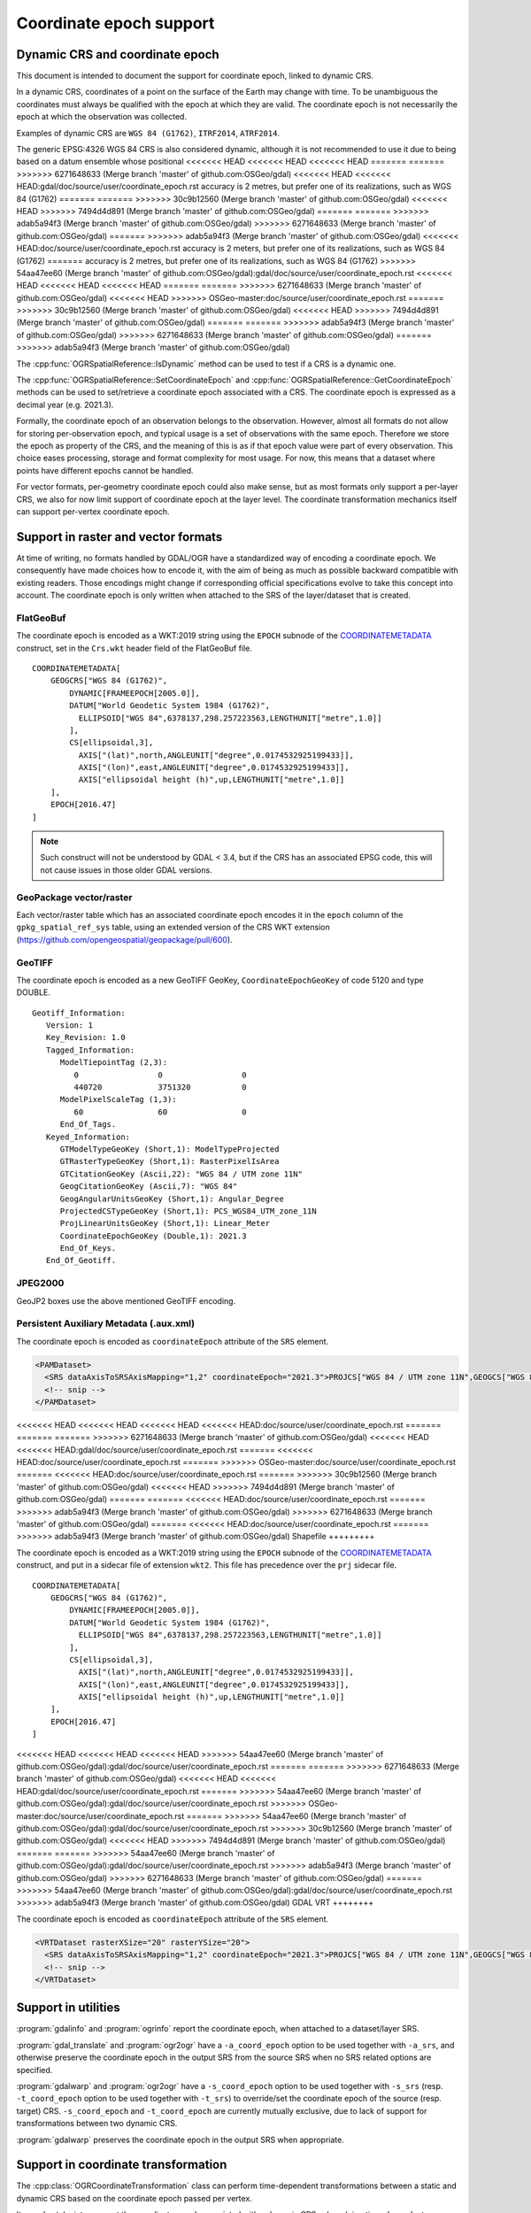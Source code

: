 .. _coordinate_epoch:

================================================================================
Coordinate epoch support
================================================================================

.. versionadded:: 3.4

Dynamic CRS and coordinate epoch
--------------------------------

This document is intended to document the support for coordinate epoch, linked
to dynamic CRS.

In a dynamic CRS, coordinates of a point on the surface of the Earth may
change with time. To be unambiguous the coordinates must always be qualified
with the epoch at which they are valid. The coordinate epoch is not necessarily
the epoch at which the observation was collected.

Examples of dynamic CRS are ``WGS 84 (G1762)``, ``ITRF2014``, ``ATRF2014``.

The generic EPSG:4326 WGS 84 CRS is also considered dynamic, although it is
not recommended to use it due to being based on a datum ensemble whose positional
<<<<<<< HEAD
<<<<<<< HEAD
<<<<<<< HEAD
=======
=======
>>>>>>> 6271648633 (Merge branch 'master' of github.com:OSGeo/gdal)
<<<<<<< HEAD
<<<<<<< HEAD:gdal/doc/source/user/coordinate_epoch.rst
accuracy is 2 metres, but prefer one of its realizations, such as WGS 84 (G1762)
=======
=======
>>>>>>> 30c9b12560 (Merge branch 'master' of github.com:OSGeo/gdal)
<<<<<<< HEAD
>>>>>>> 7494d4d891 (Merge branch 'master' of github.com:OSGeo/gdal)
=======
=======
>>>>>>> adab5a94f3 (Merge branch 'master' of github.com:OSGeo/gdal)
>>>>>>> 6271648633 (Merge branch 'master' of github.com:OSGeo/gdal)
=======
>>>>>>> adab5a94f3 (Merge branch 'master' of github.com:OSGeo/gdal)
<<<<<<< HEAD:doc/source/user/coordinate_epoch.rst
accuracy is 2 meters, but prefer one of its realizations, such as WGS 84 (G1762)
=======
accuracy is 2 metres, but prefer one of its realizations, such as WGS 84 (G1762)
>>>>>>> 54aa47ee60 (Merge branch 'master' of github.com:OSGeo/gdal):gdal/doc/source/user/coordinate_epoch.rst
<<<<<<< HEAD
<<<<<<< HEAD
<<<<<<< HEAD
=======
=======
>>>>>>> 6271648633 (Merge branch 'master' of github.com:OSGeo/gdal)
<<<<<<< HEAD
>>>>>>> OSGeo-master:doc/source/user/coordinate_epoch.rst
=======
>>>>>>> 30c9b12560 (Merge branch 'master' of github.com:OSGeo/gdal)
<<<<<<< HEAD
>>>>>>> 7494d4d891 (Merge branch 'master' of github.com:OSGeo/gdal)
=======
=======
>>>>>>> adab5a94f3 (Merge branch 'master' of github.com:OSGeo/gdal)
>>>>>>> 6271648633 (Merge branch 'master' of github.com:OSGeo/gdal)
=======
>>>>>>> adab5a94f3 (Merge branch 'master' of github.com:OSGeo/gdal)

The :cpp:func:`OGRSpatialReference::IsDynamic` method can be used to test if
a CRS is a dynamic one.

The :cpp:func:`OGRSpatialReference::SetCoordinateEpoch` and
:cpp:func:`OGRSpatialReference::GetCoordinateEpoch` methods can be used to
set/retrieve a coordinate epoch associated with a CRS. The coordinate epoch is
expressed as a decimal year (e.g. 2021.3).

Formally, the coordinate epoch of an observation belongs to the
observation.  However, almost all formats do not allow for storing
per-observation epoch, and typical usage is a set of observations with
the same epoch.  Therefore we store the epoch as property of the CRS,
and the meaning of this is as if that epoch value were part of every
observation.  This choice eases processing, storage and format
complexity for most usage.  For now, this means that a dataset where
points have different epochs cannot be handled.

For vector formats, per-geometry coordinate epoch could also make sense, but as
most formats only support a per-layer CRS, we also for now limit support of
coordinate epoch at the layer level. The coordinate transformation mechanics
itself can support per-vertex coordinate epoch.

Support in raster and vector formats
------------------------------------

At time of writing, no formats handled by GDAL/OGR have a standardized way of
encoding a coordinate epoch. We consequently have made choices how to encode it,
with the aim of being as much as possible backward compatible with existing
readers. Those encodings might change if corresponding official specifications
evolve to take this concept into account.
The coordinate epoch is only written when attached to the SRS of the layer/dataset
that is created.

FlatGeoBuf
++++++++++

The coordinate epoch is encoded as a WKT:2019 string using the ``EPOCH`` subnode of the
`COORDINATEMETADATA <http://docs.opengeospatial.org/is/18-010r7/18-010r7.html#130>`__
construct, set in the ``Crs.wkt`` header field of the FlatGeoBuf file.

::

    COORDINATEMETADATA[
        GEOGCRS["WGS 84 (G1762)",
            DYNAMIC[FRAMEEPOCH[2005.0]],
            DATUM["World Geodetic System 1984 (G1762)",
              ELLIPSOID["WGS 84",6378137,298.257223563,LENGTHUNIT["metre",1.0]]
            ],
            CS[ellipsoidal,3],
              AXIS["(lat)",north,ANGLEUNIT["degree",0.0174532925199433]],
              AXIS["(lon)",east,ANGLEUNIT["degree",0.0174532925199433]],
              AXIS["ellipsoidal height (h)",up,LENGTHUNIT["metre",1.0]]
        ],
        EPOCH[2016.47]
    ]


.. note:: Such construct will not be understood by GDAL < 3.4, but if the CRS has
          an associated EPSG code, this will not cause issues in those older
          GDAL versions.

GeoPackage vector/raster
++++++++++++++++++++++++

Each vector/raster table which has an associated coordinate epoch encodes it
in the ``epoch`` column of the ``gpkg_spatial_ref_sys`` table, using an extended
version of the CRS WKT extension (https://github.com/opengeospatial/geopackage/pull/600).

GeoTIFF
+++++++

The coordinate epoch is encoded as a new GeoTIFF GeoKey, ``CoordinateEpochGeoKey``
of code 5120 and type DOUBLE.

::

    Geotiff_Information:
       Version: 1
       Key_Revision: 1.0
       Tagged_Information:
          ModelTiepointTag (2,3):
             0                 0                 0
             440720            3751320           0
          ModelPixelScaleTag (1,3):
             60                60                0
          End_Of_Tags.
       Keyed_Information:
          GTModelTypeGeoKey (Short,1): ModelTypeProjected
          GTRasterTypeGeoKey (Short,1): RasterPixelIsArea
          GTCitationGeoKey (Ascii,22): "WGS 84 / UTM zone 11N"
          GeogCitationGeoKey (Ascii,7): "WGS 84"
          GeogAngularUnitsGeoKey (Short,1): Angular_Degree
          ProjectedCSTypeGeoKey (Short,1): PCS_WGS84_UTM_zone_11N
          ProjLinearUnitsGeoKey (Short,1): Linear_Meter
          CoordinateEpochGeoKey (Double,1): 2021.3
          End_Of_Keys.
       End_Of_Geotiff.


JPEG2000
++++++++

GeoJP2 boxes use the above mentioned GeoTIFF encoding.


Persistent Auxiliary Metadata (.aux.xml)
++++++++++++++++++++++++++++++++++++++++

The coordinate epoch is encoded as ``coordinateEpoch`` attribute of the ``SRS``
element.

.. code-block:: xml

    <PAMDataset>
      <SRS dataAxisToSRSAxisMapping="1,2" coordinateEpoch="2021.3">PROJCS["WGS 84 / UTM zone 11N",GEOGCS["WGS 84",DATUM["WGS_1984",SPHEROID["WGS 84",6378137,298.257223563,AUTHORITY["EPSG","7030"]],AUTHORITY["EPSG","6326"]],PRIMEM["Greenwich",0,AUTHORITY["EPSG","8901"]],UNIT["degree",0.0174532925199433,AUTHORITY["EPSG","9122"]],AUTHORITY["EPSG","4326"]],PROJECTION["Transverse_Mercator"],PARAMETER["latitude_of_origin",0],PARAMETER["central_meridian",-117],PARAMETER["scale_factor",0.9996],PARAMETER["false_easting",500000],PARAMETER["false_northing",0],UNIT["metre",1,AUTHORITY["EPSG","9001"]],AXIS["Easting",EAST],AXIS["Northing",NORTH],AUTHORITY["EPSG","32611"]]</SRS>
      <!-- snip -->
    </PAMDataset>

<<<<<<< HEAD
<<<<<<< HEAD
<<<<<<< HEAD
<<<<<<< HEAD:doc/source/user/coordinate_epoch.rst
=======
=======
=======
>>>>>>> 6271648633 (Merge branch 'master' of github.com:OSGeo/gdal)
<<<<<<< HEAD
<<<<<<< HEAD:gdal/doc/source/user/coordinate_epoch.rst
=======
<<<<<<< HEAD:doc/source/user/coordinate_epoch.rst
=======
>>>>>>> OSGeo-master:doc/source/user/coordinate_epoch.rst
=======
<<<<<<< HEAD:doc/source/user/coordinate_epoch.rst
=======
>>>>>>> 30c9b12560 (Merge branch 'master' of github.com:OSGeo/gdal)
<<<<<<< HEAD
>>>>>>> 7494d4d891 (Merge branch 'master' of github.com:OSGeo/gdal)
=======
=======
<<<<<<< HEAD:doc/source/user/coordinate_epoch.rst
=======
>>>>>>> adab5a94f3 (Merge branch 'master' of github.com:OSGeo/gdal)
>>>>>>> 6271648633 (Merge branch 'master' of github.com:OSGeo/gdal)
=======
<<<<<<< HEAD:doc/source/user/coordinate_epoch.rst
=======
>>>>>>> adab5a94f3 (Merge branch 'master' of github.com:OSGeo/gdal)
Shapefile
+++++++++

The coordinate epoch is encoded as a WKT:2019 string using the ``EPOCH`` subnode of the
`COORDINATEMETADATA <http://docs.opengeospatial.org/is/18-010r7/18-010r7.html#130>`__
construct, and put in a sidecar file of extension ``wkt2``. This file has
precedence over the ``prj`` sidecar file.

::

    COORDINATEMETADATA[
        GEOGCRS["WGS 84 (G1762)",
            DYNAMIC[FRAMEEPOCH[2005.0]],
            DATUM["World Geodetic System 1984 (G1762)",
              ELLIPSOID["WGS 84",6378137,298.257223563,LENGTHUNIT["metre",1.0]]
            ],
            CS[ellipsoidal,3],
              AXIS["(lat)",north,ANGLEUNIT["degree",0.0174532925199433]],
              AXIS["(lon)",east,ANGLEUNIT["degree",0.0174532925199433]],
              AXIS["ellipsoidal height (h)",up,LENGTHUNIT["metre",1.0]]
        ],
        EPOCH[2016.47]
    ]


<<<<<<< HEAD
<<<<<<< HEAD
<<<<<<< HEAD
>>>>>>> 54aa47ee60 (Merge branch 'master' of github.com:OSGeo/gdal):gdal/doc/source/user/coordinate_epoch.rst
=======
=======
>>>>>>> 6271648633 (Merge branch 'master' of github.com:OSGeo/gdal)
<<<<<<< HEAD
<<<<<<< HEAD:gdal/doc/source/user/coordinate_epoch.rst
=======
>>>>>>> 54aa47ee60 (Merge branch 'master' of github.com:OSGeo/gdal):gdal/doc/source/user/coordinate_epoch.rst
>>>>>>> OSGeo-master:doc/source/user/coordinate_epoch.rst
=======
>>>>>>> 54aa47ee60 (Merge branch 'master' of github.com:OSGeo/gdal):gdal/doc/source/user/coordinate_epoch.rst
>>>>>>> 30c9b12560 (Merge branch 'master' of github.com:OSGeo/gdal)
<<<<<<< HEAD
>>>>>>> 7494d4d891 (Merge branch 'master' of github.com:OSGeo/gdal)
=======
=======
>>>>>>> 54aa47ee60 (Merge branch 'master' of github.com:OSGeo/gdal):gdal/doc/source/user/coordinate_epoch.rst
>>>>>>> adab5a94f3 (Merge branch 'master' of github.com:OSGeo/gdal)
>>>>>>> 6271648633 (Merge branch 'master' of github.com:OSGeo/gdal)
=======
>>>>>>> 54aa47ee60 (Merge branch 'master' of github.com:OSGeo/gdal):gdal/doc/source/user/coordinate_epoch.rst
>>>>>>> adab5a94f3 (Merge branch 'master' of github.com:OSGeo/gdal)
GDAL VRT
++++++++

The coordinate epoch is encoded as ``coordinateEpoch`` attribute of the ``SRS``
element.

.. code-block:: xml

    <VRTDataset rasterXSize="20" rasterYSize="20">
      <SRS dataAxisToSRSAxisMapping="1,2" coordinateEpoch="2021.3">PROJCS["WGS 84 / UTM zone 11N",GEOGCS["WGS 84",DATUM["WGS_1984",SPHEROID["WGS 84",6378137,298.257223563,AUTHORITY["EPSG","7030"]],AUTHORITY["EPSG","6326"]],PRIMEM["Greenwich",0,AUTHORITY["EPSG","8901"]],UNIT["degree",0.0174532925199433,AUTHORITY["EPSG","9122"]],AUTHORITY["EPSG","4326"]],PROJECTION["Transverse_Mercator"],PARAMETER["latitude_of_origin",0],PARAMETER["central_meridian",-117],PARAMETER["scale_factor",0.9996],PARAMETER["false_easting",500000],PARAMETER["false_northing",0],UNIT["metre",1,AUTHORITY["EPSG","9001"]],AXIS["Easting",EAST],AXIS["Northing",NORTH],AUTHORITY["EPSG","32611"]]</SRS>
      <!-- snip -->
    </VRTDataset>



Support in utilities
--------------------

:program:`gdalinfo` and :program:`ogrinfo` report the coordinate epoch, when
attached to a dataset/layer SRS.

:program:`gdal_translate` and :program:`ogr2ogr` have a ``-a_coord_epoch`` option to be used
together with ``-a_srs``, and otherwise preserve the coordinate epoch in the output SRS
from the source SRS when no SRS related options are specified.

:program:`gdalwarp` and :program:`ogr2ogr` have a ``-s_coord_epoch`` option to be used together with ``-s_srs``
(resp. ``-t_coord_epoch`` option to be used together with ``-t_srs``) to override/set the
coordinate epoch of the source (resp. target) CRS. ``-s_coord_epoch`` and
``-t_coord_epoch`` are currently mutually exclusive, due to lack of support for
transformations between two dynamic CRS.

:program:`gdalwarp` preserves the coordinate epoch in the output SRS when appropriate.


Support in coordinate transformation
------------------------------------

The :cpp:class:`OGRCoordinateTransformation` class can perform time-dependent
transformations between a static and dynamic CRS based on the coordinate epoch
passed per vertex.

It can also take into account the coordinate epoch associated with a dynamic
CRS, when doing time-dependent transformations between a static and dynamic CRS.
The :decl_configoption:`OGR_CT_USE_SRS_COORDINATE_EPOCH` configuration option
can be set to ``NO`` to disable using the coordinate epoch associated with the
source or target CRS.

If a per-vertex time is specified, it overrides the one associated with the CRS.

Note that dynamic CRS to dynamic CRS transformations are not supported currently.


